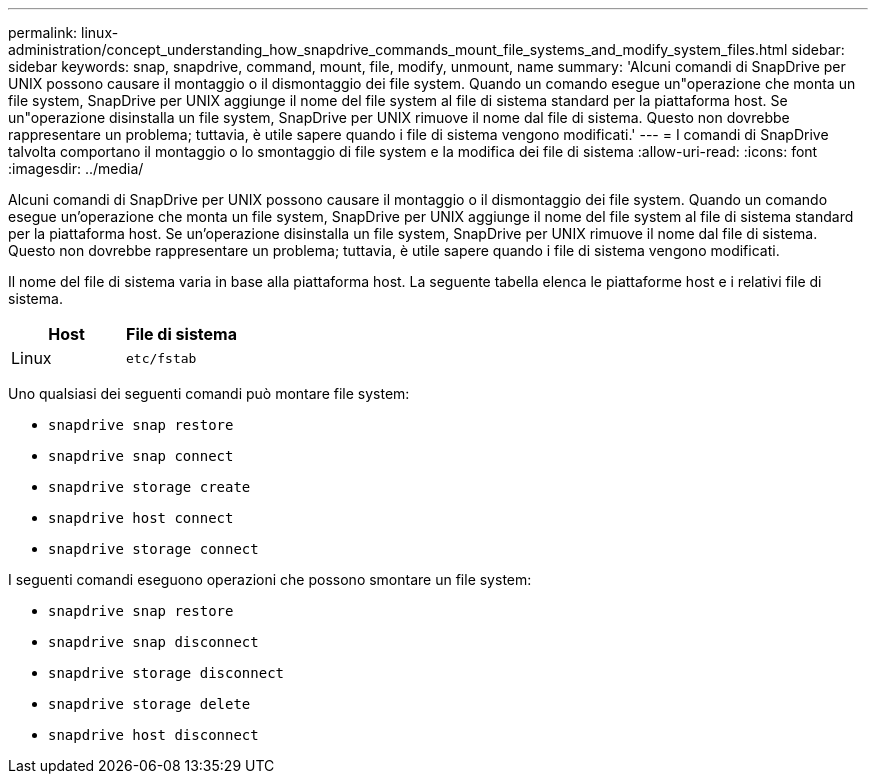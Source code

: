 ---
permalink: linux-administration/concept_understanding_how_snapdrive_commands_mount_file_systems_and_modify_system_files.html 
sidebar: sidebar 
keywords: snap, snapdrive, command, mount, file, modify, unmount, name 
summary: 'Alcuni comandi di SnapDrive per UNIX possono causare il montaggio o il dismontaggio dei file system. Quando un comando esegue un"operazione che monta un file system, SnapDrive per UNIX aggiunge il nome del file system al file di sistema standard per la piattaforma host. Se un"operazione disinstalla un file system, SnapDrive per UNIX rimuove il nome dal file di sistema. Questo non dovrebbe rappresentare un problema; tuttavia, è utile sapere quando i file di sistema vengono modificati.' 
---
= I comandi di SnapDrive talvolta comportano il montaggio o lo smontaggio di file system e la modifica dei file di sistema
:allow-uri-read: 
:icons: font
:imagesdir: ../media/


[role="lead"]
Alcuni comandi di SnapDrive per UNIX possono causare il montaggio o il dismontaggio dei file system. Quando un comando esegue un'operazione che monta un file system, SnapDrive per UNIX aggiunge il nome del file system al file di sistema standard per la piattaforma host. Se un'operazione disinstalla un file system, SnapDrive per UNIX rimuove il nome dal file di sistema. Questo non dovrebbe rappresentare un problema; tuttavia, è utile sapere quando i file di sistema vengono modificati.

Il nome del file di sistema varia in base alla piattaforma host. La seguente tabella elenca le piattaforme host e i relativi file di sistema.

|===
| *Host* | *File di sistema* 


 a| 
Linux
 a| 
`etc/fstab`

|===
Uno qualsiasi dei seguenti comandi può montare file system:

* `snapdrive snap restore`
* `snapdrive snap connect`
* `snapdrive storage create`
* `snapdrive host connect`
* `snapdrive storage connect`


I seguenti comandi eseguono operazioni che possono smontare un file system:

* `snapdrive snap restore`
* `snapdrive snap disconnect`
* `snapdrive storage disconnect`
* `snapdrive storage delete`
* `snapdrive host disconnect`

